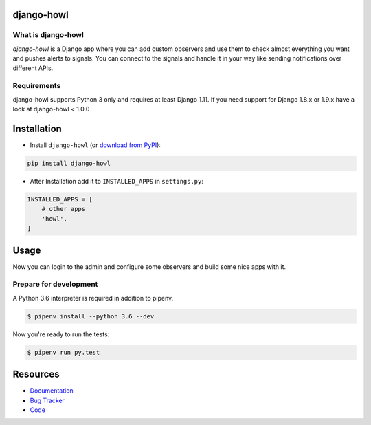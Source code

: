 django-howl
===========

.. image:: https://badge.fury.io/py/django-howl.svg
    :target: https://badge.fury.io/py/django-howl

.. image:: https://github.com/deluge/django-howl/workflows/Testing/badge.svg?branch=master
    :target: https://github.com/deluge/django-howl/actions?query=workflow%3ATesting

.. image:: https://codecov.io/gh/deluge/django-howl/branch/master/graph/badge.svg
  :target: https://codecov.io/gh/deluge/django-howl

.. image:: https://readthedocs.org/projects/django-howl/badge/?version=latest
  :target: http://django-howl.readthedocs.org/en/latest/?badge=latest
  :alt: Documentation Status


What is django-howl
-------------------

`django-howl` is a Django app where you can add custom observers and use them to check almost everything you want and pushes alerts to signals. You can connect to the signals and handle it in your way like sending notifications over different APIs.


Requirements
------------

django-howl supports Python 3 only and requires at least Django 1.11.
If you need support for Django 1.8.x or 1.9.x have a look at django-howl < 1.0.0


Installation
============

* Install ``django-howl`` (or `download from PyPI <http://pypi.python.org/pypi/django-howl>`_):

.. code-block:: python

    pip install django-howl

* After Installation add it to ``INSTALLED_APPS`` in ``settings.py``:

.. code-block:: python

    INSTALLED_APPS = [
        # other apps
        'howl',
    ]


Usage
=====

Now you can login to the admin and configure some observers and build some nice apps
with it.


Prepare for development
-----------------------

A Python 3.6 interpreter is required in addition to pipenv.

.. code-block:: shell

    $ pipenv install --python 3.6 --dev


Now you're ready to run the tests:

.. code-block:: shell

    $ pipenv run py.test


Resources
=========

* `Documentation <https://django-howl.readthedocs.org/>`_
* `Bug Tracker <https://github.com/deluge/django-howl/issues>`_
* `Code <https://github.com/deluge/django-howl/>`_
